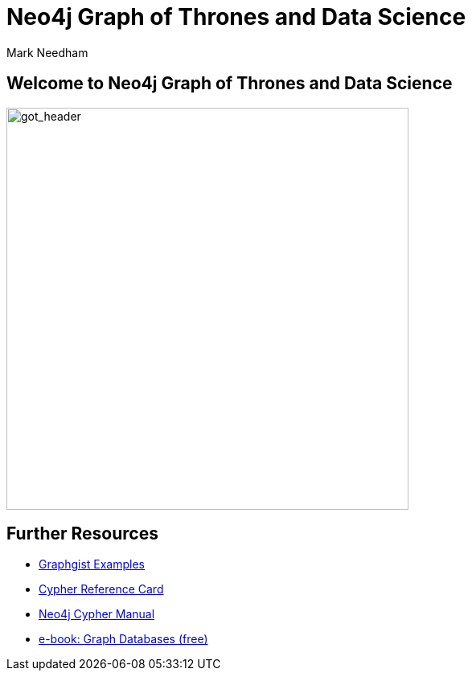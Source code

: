 = Neo4j Graph of Thrones and Data Science
:author: Mark Needham
:description: Explore the Game of Thrones world with Cypher and data science algorithms
:img: https://s3.amazonaws.com/guides.neo4j.com/got/img
:gist: https://raw.githubusercontent.com/neo4j-examples/graphgists/master/browser-guides/got
:guides: https://s3.amazonaws.com/guides.neo4j.com/got
:tags: intro, cypher, load-csv, gds, algorithms, data-science
:neo4j-version: 3.5

== Welcome to Neo4j Graph of Thrones and Data Science

image:{img}/got_header.png[got_header,float=right,width=500]

ifdef::env-guide[]
. pass:a[<a play-topic='{guides}/01_eda.html'>Exploratory Data Analysis</a>]
. pass:a[<a play-topic='{guides}/02_algorithms.html'>Applied Graph Algorithms</a>]
endif::[]

ifdef::env-graphgist[]
. link:{gist}/01_eda.adoc[Exploratory Data Analysis^]
. link:{gist}/02_algorithms.adoc[Applied Graph Algorithms^]
endif::[]

== Further Resources

* https://neo4j.com/graphgists[Graphgist Examples]
* https://neo4j.com/docs/stable/cypher-refcard/[Cypher Reference Card]
* https://neo4j.com/docs/cypher-manual/current/[Neo4j Cypher Manual]
* https://graphdatabases.com[e-book: Graph Databases (free)]
